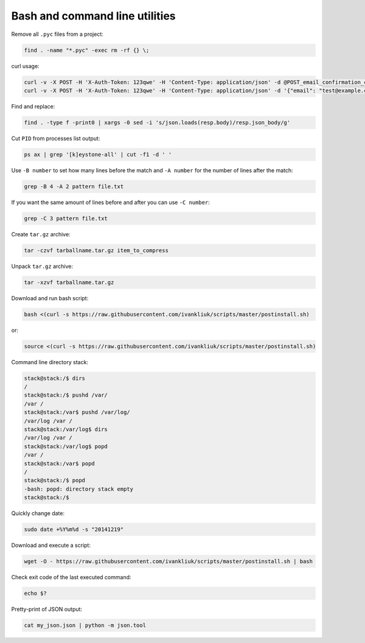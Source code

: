 Bash and command line utilities
===============================

Remove all ``.pyc`` files from a project:

.. code :: bash

  find . -name "*.pyc" -exec rm -rf {} \;

curl usage:

.. code :: bash

  curl -v -X POST -H 'X-Auth-Token: 123qwe' -H 'Content-Type: application/json' -d @POST_email_confirmation_codes.json http://localhost:5000/v3/email_confirmation_codes
  curl -v -X POST -H 'X-Auth-Token: 123qwe' -H 'Content-Type: application/json' -d '{"email": "test@example.com"}' http://localhost:5000/v3/email_confirmation_codes

Find and replace:

.. code :: bash

  find . -type f -print0 | xargs -0 sed -i 's/json.loads(resp.body)/resp.json_body/g'

Cut ``PID`` from processes list output:

.. code :: bash

  ps ax | grep '[k]eystone-all' | cut -f1 -d ' '

Use ``-B number`` to set how many lines before the match
and ``-A number`` for the number of lines after the match:

.. code :: bash

  grep -B 4 -A 2 pattern file.txt

If you want the same amount of lines before and after you can use ``-C number``:

.. code :: bash

  grep -C 3 pattern file.txt

Create ``tar.gz`` archive:

.. code :: bash

  tar -czvf tarballname.tar.gz item_to_compress

Unpack ``tar.gz`` archive:

.. code :: bash

  tar -xzvf tarballname.tar.gz

Download and run bash script:

.. code :: bash

  bash <(curl -s https://raw.githubusercontent.com/ivankliuk/scripts/master/postinstall.sh)

or:

.. code :: bash

  source <(curl -s https://raw.githubusercontent.com/ivankliuk/scripts/master/postinstall.sh)

Command line directory stack:

.. code :: bash

  stack@stack:/$ dirs
  /
  stack@stack:/$ pushd /var/
  /var /
  stack@stack:/var$ pushd /var/log/
  /var/log /var /
  stack@stack:/var/log$ dirs
  /var/log /var /
  stack@stack:/var/log$ popd
  /var /
  stack@stack:/var$ popd
  /
  stack@stack:/$ popd
  -bash: popd: directory stack empty
  stack@stack:/$

Quickly change date:

.. code :: bash

  sudo date +%Y%m%d -s "20141219"

Download and execute a script:
 
.. code :: bash
 
  wget -O - https://raw.githubusercontent.com/ivankliuk/scripts/master/postinstall.sh | bash

Check exit code of the last executed command:

.. code :: bash
  
  echo $?

Pretty-print of JSON output:

.. code :: bash
  
  cat my_json.json | python -m json.tool
